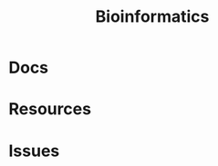 :PROPERTIES:
:ID:       8adf45de-c02e-427e-b8bd-ad0b169a5d34
:END:
#+TITLE: Bioinformatics
#+DESCRIPTION: 
#+TAGS:


* Docs

* Resources

* Issues
